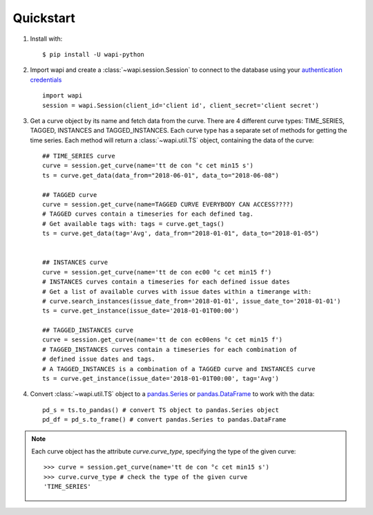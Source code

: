 .. _quickstart:

Quickstart
===========

1. Install with::

    $ pip install -U wapi-python
    
2. Import wapi and create a :class:`~wapi.session.Session` to connect to the database using 
   your `authentication credentials`_ ::
  
        import wapi
        session = wapi.Session(client_id='client id', client_secret='client secret')
  
3. Get a curve object by its name and fetch data from the curve. There are
   4 different curve types: TIME_SERIES, TAGGED, INSTANCES and TAGGED_INSTANCES.
   Each curve type has a separate set of methods for getting the time series.
   Each method will return a :class:`~wapi.util.TS` object, 
   containing the data of the curve::
   
        ## TIME_SERIES curve
        curve = session.get_curve(name='tt de con °c cet min15 s')
        ts = curve.get_data(data_from="2018-06-01", data_to="2018-06-08")
        
        ## TAGGED curve
        curve = session.get_curve(name=TAGGED CURVE EVERYBODY CAN ACCESS????)
        # TAGGED curves contain a timeseries for each defined tag.
        # Get available tags with: tags = curve.get_tags()
        ts = curve.get_data(tag='Avg', data_from="2018-01-01", data_to="2018-01-05")       
        
        
        ## INSTANCES curve
        curve = session.get_curve(name='tt de con ec00 °c cet min15 f')
        # INSTANCES curves contain a timeseries for each defined issue dates
        # Get a list of available curves with issue dates within a timerange with: 
        # curve.search_instances(issue_date_from='2018-01-01', issue_date_to='2018-01-01')
        ts = curve.get_instance(issue_date='2018-01-01T00:00')
        
        ## TAGGED_INSTANCES curve
        curve = session.get_curve(name='tt de con ec00ens °c cet min15 f')
        # TAGGED_INSTANCES curves contain a timeseries for each combination of 
        # defined issue dates and tags.
        # A TAGGED_INSTANCES is a combination of a TAGGED curve and INSTANCES curve
        ts = curve.get_instance(issue_date='2018-01-01T00:00', tag='Avg')
        
        
4. Convert :class:`~wapi.util.TS` object to a `pandas.Series`_ or 
   `pandas.DataFrame`_ to work 
   with the data::
   
        pd_s = ts.to_pandas() # convert TS object to pandas.Series object
        pd_df = pd_s.to_frame() # convert pandas.Series to pandas.DataFrame
 
 
.. note::
    
    Each curve object has the attribute `curve.curve_type`, specifying the type
    of the given curve::

        >>> curve = session.get_curve(name='tt de con °c cet min15 s')
        >>> curve.curve_type # check the type of the given curve
        'TIME_SERIES'


.. _authentication credentials: https://auth.wattsight.com/account/oauth-clients
.. _pandas.Series: https://pandas.pydata.org/pandas-docs/stable/generated/pandas.Series.html
.. _pandas.DataFrame: https://pandas.pydata.org/pandas-docs/stable/generated/pandas.DataFrame.html